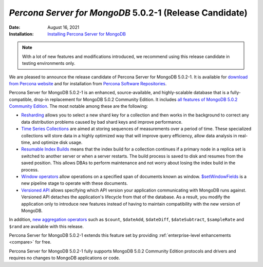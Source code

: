 .. _PSMDB-5.0.2-1:

================================================================================
*Percona Server for MongoDB* 5.0.2-1 (Release Candidate)
================================================================================

:Date: August 16, 2021
:Installation: `Installing Percona Server for MongoDB <https://www.percona.com/doc/percona-server-for-mongodb/5.0/install/index.html>`_

.. note::

   With a lot of new features and modifications introduced, we recommend using this release candidate in testing environments only.

We are pleased to announce the release candidate of Percona Server for MongoDB 5.0.2-1. It is available for `download from Percona website <https://www.percona.com/downloads/percona-server-mongodb-5.0/#>`_ and for installation from `Percona Software Repositories <https://www.percona.com/doc/percona-server-for-mongodb/5.0/install/index.html>`_.

Percona Server for MongoDB 5.0.2-1 is an enhanced, source-available, and highly-scalable database that is a
fully-compatible, drop-in replacement for MongoDB 5.0.2 Community Edition. It includes `all features of MongoDB 5.0.2 Community Edition <https://docs.mongodb.com/v5.0/release-notes/5.0/#5.0.2---aug-06--2021>`_. The most notable among these are the following:

- `Resharding <https://docs.mongodb.com/v5.0/release-notes/5.0/#resharding>`_ allows you to select a new shard key for a collection and then works in the background to correct any data distribution problems caused by bad shard keys and improve performance.
- `Time Series Collections <https://docs.mongodb.com/v5.0/release-notes/5.0/#time-series-collections>`_ are aimed at storing sequences of measurements over a period of time. These specialized collections will store data in a highly optimized way that will improve query efficiency, allow data analysis in real-time, and optimize disk usage.
- `Resumable Index Builds <https://docs.mongodb.com/v5.0/release-notes/5.0/#interrupted-index-builds>`_ means that the index build for a collection continues if a primary node in a replica set is switched to another server or when a server restarts. The build process is saved to disk and resumes from the saved position. This allows DBAs to perform maintenance and not worry about losing the index build in the process. 
- `Window operators <https://docs.mongodb.com/v5.0/release-notes/5.0/#window-operators>`_ allow operations on a specified span of documents known as window. `$setWindowFields <https://docs.mongodb.com/v5.0/reference/operator/aggregation/setWindowFields/#mongodb-pipeline-pipe.-setWindowFields>`_ is a new pipeline stage to operate with these documents.
- `Versioned API <https://docs.mongodb.com/v5.0/reference/versioned-api/>`_ allows specifying which API version your application communicating with MongoDB runs against. Versioned API detaches the application's lifecycle from that of the database. As a result, you modify the application only to introduce new features instead of having to maintain compatibility with the new version of MongoDB.

In addition, `new aggregation operators <https://docs.mongodb.com/v5.0/release-notes/5.0/#new-aggregation-operators>`_ such as ``$count``, ``$dateAdd``, ``$dateDiff``, ``$dateSubtract``, ``$sampleRate`` and ``$rand`` are available with this release.

Percona Server for MongoDB 5.0.2-1 extends this feature set by providing :ref:`enterprise-level enhancements <compare>` for free. 

Percona Server for MongoDB 5.0.2-1 fully supports MongoDB 5.0.2 Community Edition protocols and drivers and requires no changes to MongoDB applications or code. 